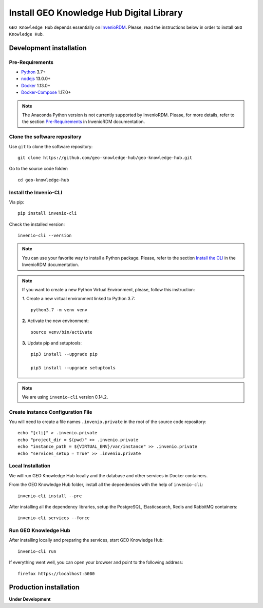 ..
    This file is part of GEO Knowledge Hub.
    Copyright 2020 GEO Secretariat.

    GEO Knowledge Hub is free software; you can redistribute it and/or modify it
    under the terms of the MIT License; see LICENSE file for more details.


Install GEO Knowledge Hub Digital Library
=========================================


``GEO Knowledge Hub`` depends essentially on `InvenioRDM <https://invenio-software.org/products/rdm/>`_. Please, read the instructions below in order to install ``GEO Knowledge Hub``.


Development installation
------------------------


Pre-Requirements
++++++++++++++++


- `Python <https://www.python.org/>`_ 3.7+

- `nodejs <https://nodejs.org/>`_ 13.0.0+

- `Docker <https://docs.docker.com/>`_ 1.13.0+

- `Docker-Compose <https://docs.docker.com/>`_ 1.17.0+


.. note::

    The Anaconda Python version is not currently supported by InvenioRDM. Please, for more details, refer to the section `Pre-Requirements <https://inveniordm.docs.cern.ch/install/#pre-requirements>`_ in InvenioRDM documentation.


Clone the software repository
+++++++++++++++++++++++++++++


Use ``git`` to clone the software repository::

    git clone https://github.com/geo-knowledge-hub/geo-knowledge-hub.git


Go to the source code folder::

    cd geo-knowledge-hub


Install the Invenio-CLI
+++++++++++++++++++++++


Via pip::

    pip install invenio-cli


Check the installed version::

    invenio-cli --version


.. note::

    You can use your favorite way to install a Python package. Please, refer to the section `Install the CLI <https://inveniordm.docs.cern.ch/install/#install-the-cli>`_ in the InvenioRDM documentation.


.. note::

    If you want to create a new Python Virtual Environment, please, follow this instruction:

    *1.* Create a new virtual environment linked to Python 3.7::

        python3.7 -m venv venv


    **2.** Activate the new environment::

        source venv/bin/activate


    **3.** Update pip and setuptools::

        pip3 install --upgrade pip

        pip3 install --upgrade setuptools


.. note::

    We are using ``invenio-cli`` version 0.14.2.


Create Instance Configuration File
++++++++++++++++++++++++++++++++++


You will need to create a file names ``.invenio.private`` in the root of the source code repository::

    echo "[cli]" > .invenio.private
    echo "project_dir = $(pwd)" >> .invenio.private
    echo "instance_path = ${VIRTUAL_ENV}/var/instance" >> .invenio.private
    echo "services_setup = True" >> .invenio.private


Local Installation
++++++++++++++++++


We will run GEO Knowledge Hub locally and the database and other services in Docker containers.


From the GEO Knowledge Hub folder, install all the dependencies with the help of ``invenio-cli``::

    invenio-cli install --pre


After installing all the dependency libraries, setup the PostgreSQL, Elasticsearch, Redis and RabbitMQ containers::

    invenio-cli services --force


Run GEO Knowledge Hub
+++++++++++++++++++++


After installing locally and preparing the services, start GEO Knowledge Hub::

    invenio-cli run


If everything went well, you can open your browser and point to the following address::

    firefox https://localhost:5000


Production installation
-----------------------


**Under Development**
